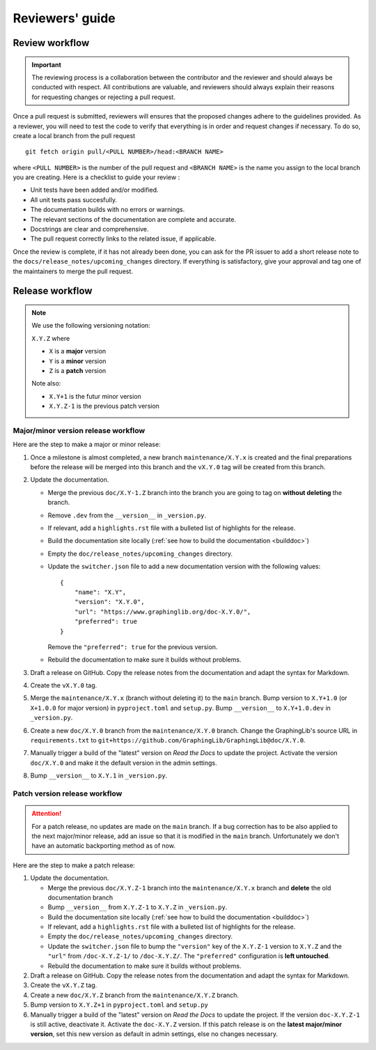 ================
Reviewers' guide
================

Review workflow
---------------

.. important::

    The reviewing process is a collaboration between the contributor and the reviewer and should always be conducted with respect. All contributions are valuable, and reviewers should always explain their reasons for requesting changes or rejecting a pull request.

Once a pull request is submitted, reviewers will ensures that the proposed changes adhere to the guidelines provided. As a reviewer, you will need to test the code to verify that everything is in order and request changes if necessary. To do so, create a local branch from the pull request ::

    git fetch origin pull/<PULL NUMBER>/head:<BRANCH NAME>

where ``<PULL NUMBER>`` is the number of the pull request and ``<BRANCH NAME>`` is the name you assign to the local branch you are creating. Here is a checklist to guide your review :

* Unit tests have been added and/or modified.
* All unit tests pass succesfully.
* The documentation builds with no errors or warnings.
* The relevant sections of the documentation are complete and accurate.
* Docstrings are clear and comprehensive.
* The pull request correctly links to the related issue, if applicable.

Once the review is complete, if it has not already been done, you can ask for the PR issuer to add a short release note to the ``docs/release_notes/upcoming_changes`` directory. If everything is satisfactory, give your approval and tag one of the maintainers to merge the pull request.

Release workflow
----------------

.. note::

    We use the following versioning notation:

    ``X.Y.Z`` where

    - ``X`` is a **major** version
    - ``Y`` is a **minor** version
    - ``Z`` is a **patch** version

    Note also:

    - ``X.Y+1`` is the futur minor version
    - ``X.Y.Z-1`` is the previous patch version

Major/minor version release workflow
^^^^^^^^^^^^^^^^^^^^^^^^^^^^^^^^^^^^

Here are the step to make a major or minor release:

1. Once a milestone is almost completed, a new branch ``maintenance/X.Y.x`` is created and the final preparations before the release will be merged into this branch and the ``vX.Y.0`` tag will be created from this branch.
2. Update the documentation.

   * Merge the previous ``doc/X.Y-1.Z`` branch into the branch you are going to tag on **without deleting** the branch.
   * Remove ``.dev`` from the ``__version__`` in ``_version.py``.
   * If relevant, add a ``highlights.rst`` file with a bulleted list of highlights for the release.
   * Build the documentation site locally (:ref:`see how to build the documentation <builddoc>`)
   * Empty the ``doc/release_notes/upcoming_changes`` directory.
   * Update the ``switcher.json`` file to add a new documentation version with the following values: ::
     
       {
           "name": "X.Y",
           "version": "X.Y.0",
           "url": "https://www.graphinglib.org/doc-X.Y.0/",
           "preferred": true
       }
    
     Remove the ``"preferred": true`` for the previous version.
   * Rebuild the documentation to make sure it builds without problems.

3. Draft a release on GitHub. Copy the release notes from the documentation and adapt the syntax for Markdown.
4. Create the ``vX.Y.0`` tag.
5. Merge the ``maintenance/X.Y.x`` (branch without deleting it) to the ``main`` branch. Bump version to ``X.Y+1.0`` (or ``X+1.0.0`` for major version) in ``pyproject.toml`` and ``setup.py``. Bump ``__version__`` to ``X.Y+1.0.dev`` in ``_version.py``.
6. Create a new ``doc/X.Y.0`` branch from the ``maintenance/X.Y.0`` branch. Change the GraphingLib's source URL in ``requirements.txt`` to ``git+https://github.com/GraphingLib/GraphingLib@doc/X.Y.0``.
7. Manually trigger a build of the "latest" version on *Read the Docs* to update the project. Activate the version ``doc/X.Y.0`` and make it the default version in the admin settings.
8. Bump ``__version__`` to ``X.Y.1`` in ``_version.py``. 

Patch version release workflow
^^^^^^^^^^^^^^^^^^^^^^^^^^^^^^

.. attention::

    For a patch release, no updates are made on the ``main`` branch. If a bug correction has to be also applied to the next major/minor release, add an issue so that it is modified in the ``main`` branch. Unfortunately we don't have an automatic backporting method as of now.  

Here are the step to make a patch release:

1. Update the documentation.

   * Merge the previous ``doc/X.Y.Z-1`` branch into the ``maintenance/X.Y.x`` branch and **delete** the old documentation branch
   * Bump ``__version__`` from ``X.Y.Z-1`` to ``X.Y.Z`` in ``_version.py``.
   * Build the documentation site locally (:ref:`see how to build the documentation <builddoc>`)
   * If relevant, add a ``highlights.rst`` file with a bulleted list of highlights for the release.
   * Empty the ``doc/release_notes/upcoming_changes`` directory.
   * Update the ``switcher.json`` file to bump the ``"version"`` key of the ``X.Y.Z-1`` version to ``X.Y.Z`` and the ``"url"`` from ``/doc-X.Y.Z-1/`` to ``/doc-X.Y.Z/``. The ``"preferred"`` configuration is **left untouched**.
   * Rebuild the documentation to make sure it builds without problems.

2. Draft a release on GitHub. Copy the release notes from the documentation and adapt the syntax for Markdown.
3. Create the ``vX.Y.Z`` tag.
4. Create a new ``doc/X.Y.Z`` branch from the ``maintenance/X.Y.Z`` branch.
5. Bump version to ``X.Y.Z+1`` in ``pyproject.toml`` and ``setup.py``
6. Manually trigger a build of the "latest" version on *Read the Docs* to update the project. If the version ``doc-X.Y.Z-1`` is still active, deactivate it. Activate the ``doc-X.Y.Z`` version. If this patch release is on the **latest major/minor version**, set this new version as default in admin settings, else no changes necessary.
